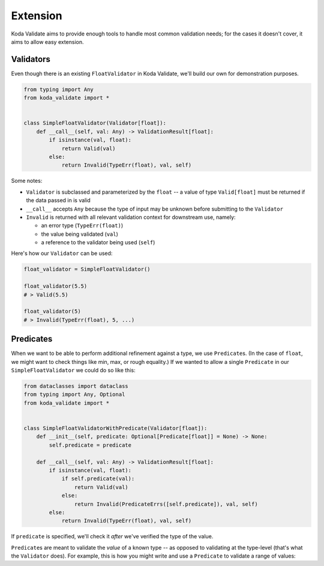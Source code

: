 Extension
=========
Koda Validate aims to provide enough tools to handle most common validation needs; for the cases it doesn't
cover, it aims to allow easy extension.

Validators
----------

Even though there is an existing ``FloatValidator`` in Koda Validate, we'll build our own
for demonstration purposes.

.. code-block:: python

    from typing import Any
    from koda_validate import *


    class SimpleFloatValidator(Validator[float]):
        def __call__(self, val: Any) -> ValidationResult[float]:
            if isinstance(val, float):
                return Valid(val)
            else:
                return Invalid(TypeErr(float), val, self)

Some notes:

- ``Validator`` is subclassed and parameterized by the ``float`` -- a value of type ``Valid[float]`` must be returned if the data passed in is valid
- ``__call__`` accepts ``Any`` because the type of input may be unknown before submitting to the ``Validator``
- ``Invalid`` is returned with all relevant validation context for downstream use, namely:

  - an error type (``TypeErr(float)``)
  - the value being validated (``val``)
  - a reference to the validator being used (``self``)

Here's how our ``Validator`` can be used:

.. code-block::

    float_validator = SimpleFloatValidator()

    float_validator(5.5)
    # > Valid(5.5)

    float_validator(5)
    # > Invalid(TypeErr(float), 5, ...)

Predicates
----------
When we want to be able to perform additional refinement against a type, we use
``Predicate``\s. (In the case of ``float``, we might want to check things like min, max, or rough
equality.) If we wanted to allow a single ``Predicate`` in our ``SimpleFloatValidator`` we
could do so like this:

.. code-block:: python


    from dataclasses import dataclass
    from typing import Any, Optional
    from koda_validate import *


    class SimpleFloatValidatorWithPredicate(Validator[float]):
        def __init__(self, predicate: Optional[Predicate[float]] = None) -> None:
            self.predicate = predicate

        def __call__(self, val: Any) -> ValidationResult[float]:
            if isinstance(val, float):
                if self.predicate(val):
                    return Valid(val)
                else:
                    return Invalid(PredicateErrs([self.predicate]), val, self)
            else:
                return Invalid(TypeErr(float), val, self)

If ``predicate`` is specified, we'll check it *after* we've verified the type of the value.

``Predicate``\s are meant to validate the *value* of a known type -- as opposed to validating at the type-level (that's what the ``Validator`` does).
For example, this is how you might write and use a ``Predicate`` to validate a range of values:
